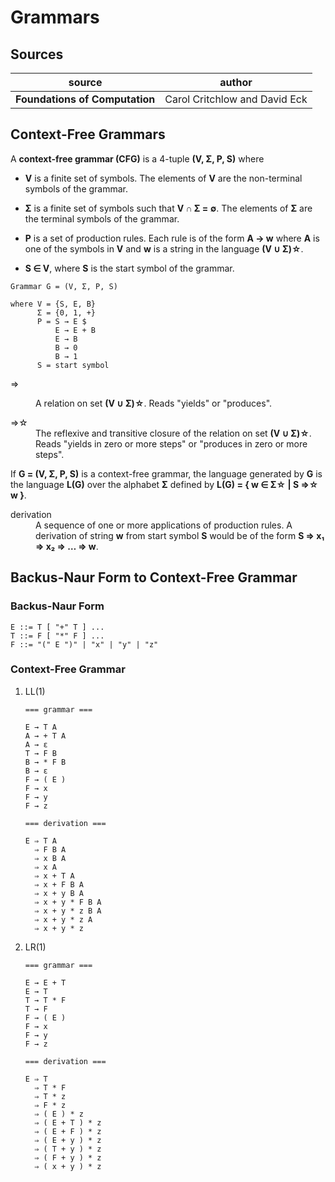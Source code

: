 * Grammars

** Sources

| source                       | author                        |
|------------------------------+-------------------------------|
| *Foundations of Computation* | Carol Critchlow and David Eck |

** Context-Free Grammars

A *context-free grammar (CFG)* is a 4-tuple *(V, Σ, P, S)* where

- *V* is a finite set of symbols. The elements of *V* are the non-terminal symbols of the grammar.

- *Σ* is a finite set of symbols such that *V ∩ Σ = ∅*. The elements of *Σ* are the terminal symbols
  of the grammar.

- *P* is a set of production rules. Each rule is of the form *A → w* where *A* is one of the symbols
  in *V* and *w* is a string in the language *(V ∪ Σ)\star{}*.

- *S ∈ V*, where *S* is the start symbol of the grammar.

#+begin_example
  Grammar G = (V, Σ, P, S)

  where V = {S, E, B}
        Σ = {0, 1, +}
        P = S → E $
            E → E + B
            E → B
            B → 0
            B → 1
        S = start symbol
#+end_example

- ⇒ :: A relation on set *(V ∪ Σ)\star{}*. Reads "yields" or "produces".

- ⇒\star{} :: The reflexive and transitive closure of the relation on set *(V ∪ Σ)\star{}*.
  Reads "yields in zero or more steps" or "produces in zero or more steps".

If *G = (V, Σ, P, S)* is a context-free grammar, the language generated by *G* is the language *L(G)*
over the alphabet *Σ* defined by *L(G) = { w ∈ Σ\star{} | S ⇒\star{} w }*.

- derivation :: A sequence of one or more applications of production rules. A derivation of string *w*
  from start symbol *S* would be of the form *S ⇒ x₁ ⇒ x₂ ⇒ ... ⇒ w*.

** Backus-Naur Form to Context-Free Grammar

*** Backus-Naur Form

#+begin_example
  E ::= T [ "+" T ] ...
  T ::= F [ "*" F ] ...
  F ::= "(" E ")" | "x" | "y" | "z"
#+end_example

*** Context-Free Grammar

**** LL(1)

#+begin_example
  === grammar ===

  E → T A
  A → + T A
  A → ε
  T → F B
  B → * F B
  B → ε
  F → ( E )
  F → x
  F → y
  F → z

  === derivation ===

  E ⇒ T A
    ⇒ F B A
    ⇒ x B A
    ⇒ x A
    ⇒ x + T A
    ⇒ x + F B A
    ⇒ x + y B A
    ⇒ x + y * F B A
    ⇒ x + y * z B A
    ⇒ x + y * z A
    ⇒ x + y * z
#+end_example

**** LR(1)

#+begin_example
  === grammar ===

  E → E + T
  E → T
  T → T * F
  T → F
  F → ( E )
  F → x
  F → y
  F → z

  === derivation ===

  E ⇒ T
    ⇒ T * F
    ⇒ T * z
    ⇒ F * z
    ⇒ ( E ) * z
    ⇒ ( E + T ) * z
    ⇒ ( E + F ) * z
    ⇒ ( E + y ) * z
    ⇒ ( T + y ) * z
    ⇒ ( F + y ) * z
    ⇒ ( x + y ) * z
#+end_example
